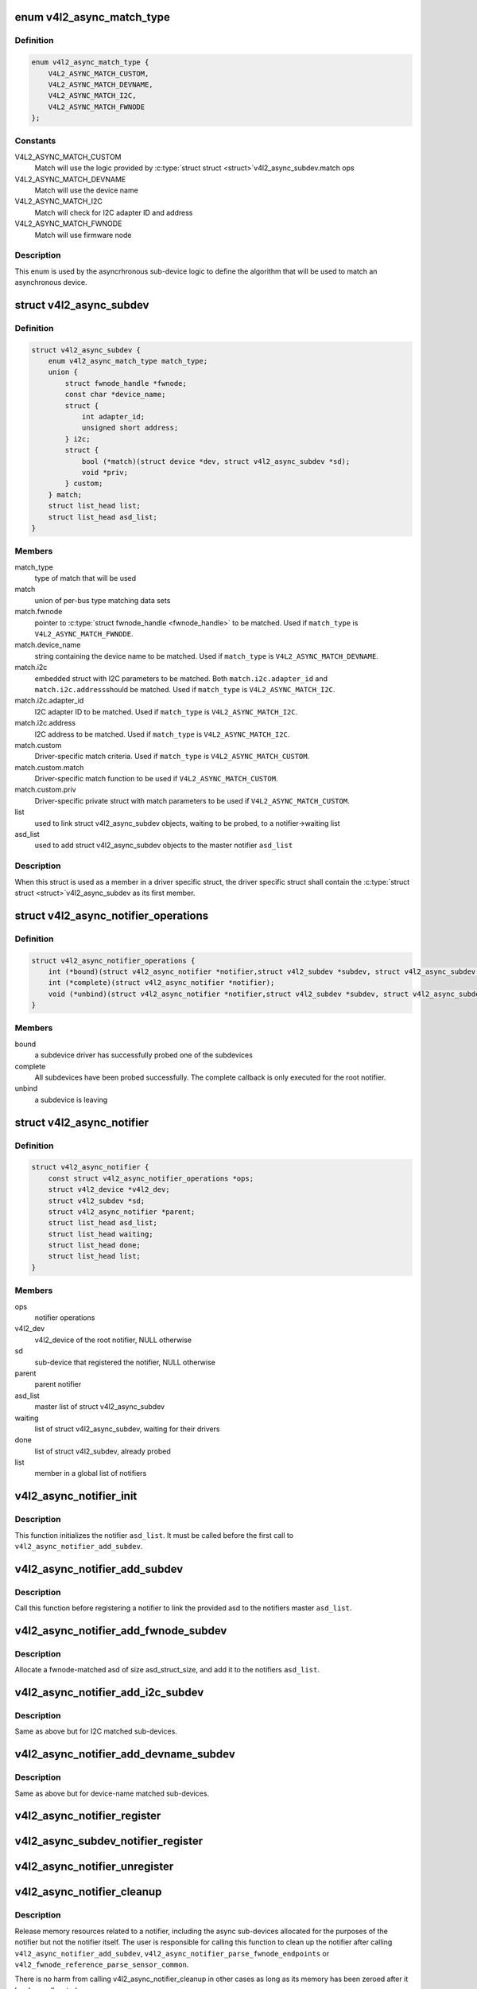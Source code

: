 .. -*- coding: utf-8; mode: rst -*-
.. src-file: include/media/v4l2-async.h

.. _`v4l2_async_match_type`:

enum v4l2_async_match_type
==========================

.. c:type:: enum v4l2_async_match_type

    type of asynchronous subdevice logic to be used in order to identify a match

.. _`v4l2_async_match_type.definition`:

Definition
----------

.. code-block:: c

    enum v4l2_async_match_type {
        V4L2_ASYNC_MATCH_CUSTOM,
        V4L2_ASYNC_MATCH_DEVNAME,
        V4L2_ASYNC_MATCH_I2C,
        V4L2_ASYNC_MATCH_FWNODE
    };

.. _`v4l2_async_match_type.constants`:

Constants
---------

V4L2_ASYNC_MATCH_CUSTOM
    Match will use the logic provided by \ :c:type:`struct struct <struct>`\ 
    v4l2_async_subdev.match ops

V4L2_ASYNC_MATCH_DEVNAME
    Match will use the device name

V4L2_ASYNC_MATCH_I2C
    Match will check for I2C adapter ID and address

V4L2_ASYNC_MATCH_FWNODE
    Match will use firmware node

.. _`v4l2_async_match_type.description`:

Description
-----------

This enum is used by the asyncrhronous sub-device logic to define the
algorithm that will be used to match an asynchronous device.

.. _`v4l2_async_subdev`:

struct v4l2_async_subdev
========================

.. c:type:: struct v4l2_async_subdev

    sub-device descriptor, as known to a bridge

.. _`v4l2_async_subdev.definition`:

Definition
----------

.. code-block:: c

    struct v4l2_async_subdev {
        enum v4l2_async_match_type match_type;
        union {
            struct fwnode_handle *fwnode;
            const char *device_name;
            struct {
                int adapter_id;
                unsigned short address;
            } i2c;
            struct {
                bool (*match)(struct device *dev, struct v4l2_async_subdev *sd);
                void *priv;
            } custom;
        } match;
        struct list_head list;
        struct list_head asd_list;
    }

.. _`v4l2_async_subdev.members`:

Members
-------

match_type
    type of match that will be used

match
    union of per-bus type matching data sets

match.fwnode
    pointer to \ :c:type:`struct fwnode_handle <fwnode_handle>`\  to be matched.
    Used if \ ``match_type``\  is \ ``V4L2_ASYNC_MATCH_FWNODE``\ .

match.device_name
    string containing the device name to be matched.
    Used if \ ``match_type``\  is \ ``V4L2_ASYNC_MATCH_DEVNAME``\ .

match.i2c
    embedded struct with I2C parameters to be matched.
    Both \ ``match.i2c.adapter_id``\  and \ ``match.i2c.address``\ 
    should be matched.
    Used if \ ``match_type``\  is \ ``V4L2_ASYNC_MATCH_I2C``\ .

match.i2c.adapter_id
    I2C adapter ID to be matched.
    Used if \ ``match_type``\  is \ ``V4L2_ASYNC_MATCH_I2C``\ .

match.i2c.address
    I2C address to be matched.
    Used if \ ``match_type``\  is \ ``V4L2_ASYNC_MATCH_I2C``\ .

match.custom
    Driver-specific match criteria.
    Used if \ ``match_type``\  is \ ``V4L2_ASYNC_MATCH_CUSTOM``\ .

match.custom.match
    Driver-specific match function to be used if
    \ ``V4L2_ASYNC_MATCH_CUSTOM``\ .

match.custom.priv
    Driver-specific private struct with match parameters
    to be used if \ ``V4L2_ASYNC_MATCH_CUSTOM``\ .

list
    used to link struct v4l2_async_subdev objects, waiting to be
    probed, to a notifier->waiting list

asd_list
    used to add struct v4l2_async_subdev objects to the
    master notifier \ ``asd_list``\ 

.. _`v4l2_async_subdev.description`:

Description
-----------

When this struct is used as a member in a driver specific struct,
the driver specific struct shall contain the \ :c:type:`struct struct <struct>`\ 
v4l2_async_subdev as its first member.

.. _`v4l2_async_notifier_operations`:

struct v4l2_async_notifier_operations
=====================================

.. c:type:: struct v4l2_async_notifier_operations

    Asynchronous V4L2 notifier operations

.. _`v4l2_async_notifier_operations.definition`:

Definition
----------

.. code-block:: c

    struct v4l2_async_notifier_operations {
        int (*bound)(struct v4l2_async_notifier *notifier,struct v4l2_subdev *subdev, struct v4l2_async_subdev *asd);
        int (*complete)(struct v4l2_async_notifier *notifier);
        void (*unbind)(struct v4l2_async_notifier *notifier,struct v4l2_subdev *subdev, struct v4l2_async_subdev *asd);
    }

.. _`v4l2_async_notifier_operations.members`:

Members
-------

bound
    a subdevice driver has successfully probed one of the subdevices

complete
    All subdevices have been probed successfully. The complete
    callback is only executed for the root notifier.

unbind
    a subdevice is leaving

.. _`v4l2_async_notifier`:

struct v4l2_async_notifier
==========================

.. c:type:: struct v4l2_async_notifier

    v4l2_device notifier data

.. _`v4l2_async_notifier.definition`:

Definition
----------

.. code-block:: c

    struct v4l2_async_notifier {
        const struct v4l2_async_notifier_operations *ops;
        struct v4l2_device *v4l2_dev;
        struct v4l2_subdev *sd;
        struct v4l2_async_notifier *parent;
        struct list_head asd_list;
        struct list_head waiting;
        struct list_head done;
        struct list_head list;
    }

.. _`v4l2_async_notifier.members`:

Members
-------

ops
    notifier operations

v4l2_dev
    v4l2_device of the root notifier, NULL otherwise

sd
    sub-device that registered the notifier, NULL otherwise

parent
    parent notifier

asd_list
    master list of struct v4l2_async_subdev

waiting
    list of struct v4l2_async_subdev, waiting for their drivers

done
    list of struct v4l2_subdev, already probed

list
    member in a global list of notifiers

.. _`v4l2_async_notifier_init`:

v4l2_async_notifier_init
========================

.. c:function:: void v4l2_async_notifier_init(struct v4l2_async_notifier *notifier)

    Initialize a notifier.

    :param notifier:
        pointer to \ :c:type:`struct v4l2_async_notifier <v4l2_async_notifier>`\ 
    :type notifier: struct v4l2_async_notifier \*

.. _`v4l2_async_notifier_init.description`:

Description
-----------

This function initializes the notifier \ ``asd_list``\ . It must be called
before the first call to \ ``v4l2_async_notifier_add_subdev``\ .

.. _`v4l2_async_notifier_add_subdev`:

v4l2_async_notifier_add_subdev
==============================

.. c:function:: int v4l2_async_notifier_add_subdev(struct v4l2_async_notifier *notifier, struct v4l2_async_subdev *asd)

    Add an async subdev to the notifier's master asd list.

    :param notifier:
        pointer to \ :c:type:`struct v4l2_async_notifier <v4l2_async_notifier>`\ 
    :type notifier: struct v4l2_async_notifier \*

    :param asd:
        pointer to \ :c:type:`struct v4l2_async_subdev <v4l2_async_subdev>`\ 
    :type asd: struct v4l2_async_subdev \*

.. _`v4l2_async_notifier_add_subdev.description`:

Description
-----------

Call this function before registering a notifier to link the
provided asd to the notifiers master \ ``asd_list``\ .

.. _`v4l2_async_notifier_add_fwnode_subdev`:

v4l2_async_notifier_add_fwnode_subdev
=====================================

.. c:function:: struct v4l2_async_subdev *v4l2_async_notifier_add_fwnode_subdev(struct v4l2_async_notifier *notifier, struct fwnode_handle *fwnode, unsigned int asd_struct_size)

    Allocate and add a fwnode async subdev to the notifier's master asd_list.

    :param notifier:
        pointer to \ :c:type:`struct v4l2_async_notifier <v4l2_async_notifier>`\ 
    :type notifier: struct v4l2_async_notifier \*

    :param fwnode:
        fwnode handle of the sub-device to be matched
    :type fwnode: struct fwnode_handle \*

    :param asd_struct_size:
        size of the driver's async sub-device struct, including
        sizeof(struct v4l2_async_subdev). The \ :c:type:`struct struct <struct>`\ 
        v4l2_async_subdev shall be the first member of
        the driver's async sub-device struct, i.e. both
        begin at the same memory address.
    :type asd_struct_size: unsigned int

.. _`v4l2_async_notifier_add_fwnode_subdev.description`:

Description
-----------

Allocate a fwnode-matched asd of size asd_struct_size, and add it
to the notifiers \ ``asd_list``\ .

.. _`v4l2_async_notifier_add_i2c_subdev`:

v4l2_async_notifier_add_i2c_subdev
==================================

.. c:function:: struct v4l2_async_subdev *v4l2_async_notifier_add_i2c_subdev(struct v4l2_async_notifier *notifier, int adapter_id, unsigned short address, unsigned int asd_struct_size)

    Allocate and add an i2c async subdev to the notifier's master asd_list.

    :param notifier:
        pointer to \ :c:type:`struct v4l2_async_notifier <v4l2_async_notifier>`\ 
    :type notifier: struct v4l2_async_notifier \*

    :param adapter_id:
        I2C adapter ID to be matched
    :type adapter_id: int

    :param address:
        I2C address of sub-device to be matched
    :type address: unsigned short

    :param asd_struct_size:
        size of the driver's async sub-device struct, including
        sizeof(struct v4l2_async_subdev). The \ :c:type:`struct struct <struct>`\ 
        v4l2_async_subdev shall be the first member of
        the driver's async sub-device struct, i.e. both
        begin at the same memory address.
    :type asd_struct_size: unsigned int

.. _`v4l2_async_notifier_add_i2c_subdev.description`:

Description
-----------

Same as above but for I2C matched sub-devices.

.. _`v4l2_async_notifier_add_devname_subdev`:

v4l2_async_notifier_add_devname_subdev
======================================

.. c:function:: struct v4l2_async_subdev *v4l2_async_notifier_add_devname_subdev(struct v4l2_async_notifier *notifier, const char *device_name, unsigned int asd_struct_size)

    Allocate and add a device-name async subdev to the notifier's master asd_list.

    :param notifier:
        pointer to \ :c:type:`struct v4l2_async_notifier <v4l2_async_notifier>`\ 
    :type notifier: struct v4l2_async_notifier \*

    :param device_name:
        device name string to be matched
    :type device_name: const char \*

    :param asd_struct_size:
        size of the driver's async sub-device struct, including
        sizeof(struct v4l2_async_subdev). The \ :c:type:`struct struct <struct>`\ 
        v4l2_async_subdev shall be the first member of
        the driver's async sub-device struct, i.e. both
        begin at the same memory address.
    :type asd_struct_size: unsigned int

.. _`v4l2_async_notifier_add_devname_subdev.description`:

Description
-----------

Same as above but for device-name matched sub-devices.

.. _`v4l2_async_notifier_register`:

v4l2_async_notifier_register
============================

.. c:function:: int v4l2_async_notifier_register(struct v4l2_device *v4l2_dev, struct v4l2_async_notifier *notifier)

    registers a subdevice asynchronous notifier

    :param v4l2_dev:
        pointer to \ :c:type:`struct v4l2_device <v4l2_device>`\ 
    :type v4l2_dev: struct v4l2_device \*

    :param notifier:
        pointer to \ :c:type:`struct v4l2_async_notifier <v4l2_async_notifier>`\ 
    :type notifier: struct v4l2_async_notifier \*

.. _`v4l2_async_subdev_notifier_register`:

v4l2_async_subdev_notifier_register
===================================

.. c:function:: int v4l2_async_subdev_notifier_register(struct v4l2_subdev *sd, struct v4l2_async_notifier *notifier)

    registers a subdevice asynchronous notifier for a sub-device

    :param sd:
        pointer to \ :c:type:`struct v4l2_subdev <v4l2_subdev>`\ 
    :type sd: struct v4l2_subdev \*

    :param notifier:
        pointer to \ :c:type:`struct v4l2_async_notifier <v4l2_async_notifier>`\ 
    :type notifier: struct v4l2_async_notifier \*

.. _`v4l2_async_notifier_unregister`:

v4l2_async_notifier_unregister
==============================

.. c:function:: void v4l2_async_notifier_unregister(struct v4l2_async_notifier *notifier)

    unregisters a subdevice asynchronous notifier

    :param notifier:
        pointer to \ :c:type:`struct v4l2_async_notifier <v4l2_async_notifier>`\ 
    :type notifier: struct v4l2_async_notifier \*

.. _`v4l2_async_notifier_cleanup`:

v4l2_async_notifier_cleanup
===========================

.. c:function:: void v4l2_async_notifier_cleanup(struct v4l2_async_notifier *notifier)

    clean up notifier resources

    :param notifier:
        the notifier the resources of which are to be cleaned up
    :type notifier: struct v4l2_async_notifier \*

.. _`v4l2_async_notifier_cleanup.description`:

Description
-----------

Release memory resources related to a notifier, including the async
sub-devices allocated for the purposes of the notifier but not the notifier
itself. The user is responsible for calling this function to clean up the
notifier after calling
\ ``v4l2_async_notifier_add_subdev``\ ,
\ ``v4l2_async_notifier_parse_fwnode_endpoints``\  or
\ ``v4l2_fwnode_reference_parse_sensor_common``\ .

There is no harm from calling v4l2_async_notifier_cleanup in other
cases as long as its memory has been zeroed after it has been
allocated.

.. _`v4l2_async_register_subdev`:

v4l2_async_register_subdev
==========================

.. c:function:: int v4l2_async_register_subdev(struct v4l2_subdev *sd)

    registers a sub-device to the asynchronous subdevice framework

    :param sd:
        pointer to \ :c:type:`struct v4l2_subdev <v4l2_subdev>`\ 
    :type sd: struct v4l2_subdev \*

.. _`v4l2_async_register_subdev_sensor_common`:

v4l2_async_register_subdev_sensor_common
========================================

.. c:function:: int v4l2_async_register_subdev_sensor_common(struct v4l2_subdev *sd)

    registers a sensor sub-device to the asynchronous sub-device framework and parse set up common sensor related devices

    :param sd:
        pointer to struct \ :c:type:`struct v4l2_subdev <v4l2_subdev>`\ 
    :type sd: struct v4l2_subdev \*

.. _`v4l2_async_register_subdev_sensor_common.description`:

Description
-----------

This function is just like \ :c:func:`v4l2_async_register_subdev`\  with the exception
that calling it will also parse firmware interfaces for remote references
using \ :c:func:`v4l2_async_notifier_parse_fwnode_sensor_common`\  and registers the
async sub-devices. The sub-device is similarly unregistered by calling
\ :c:func:`v4l2_async_unregister_subdev`\ .

While registered, the subdev module is marked as in-use.

An error is returned if the module is no longer loaded on any attempts
to register it.

.. _`v4l2_async_unregister_subdev`:

v4l2_async_unregister_subdev
============================

.. c:function:: void v4l2_async_unregister_subdev(struct v4l2_subdev *sd)

    unregisters a sub-device to the asynchronous subdevice framework

    :param sd:
        pointer to \ :c:type:`struct v4l2_subdev <v4l2_subdev>`\ 
    :type sd: struct v4l2_subdev \*

.. This file was automatic generated / don't edit.

